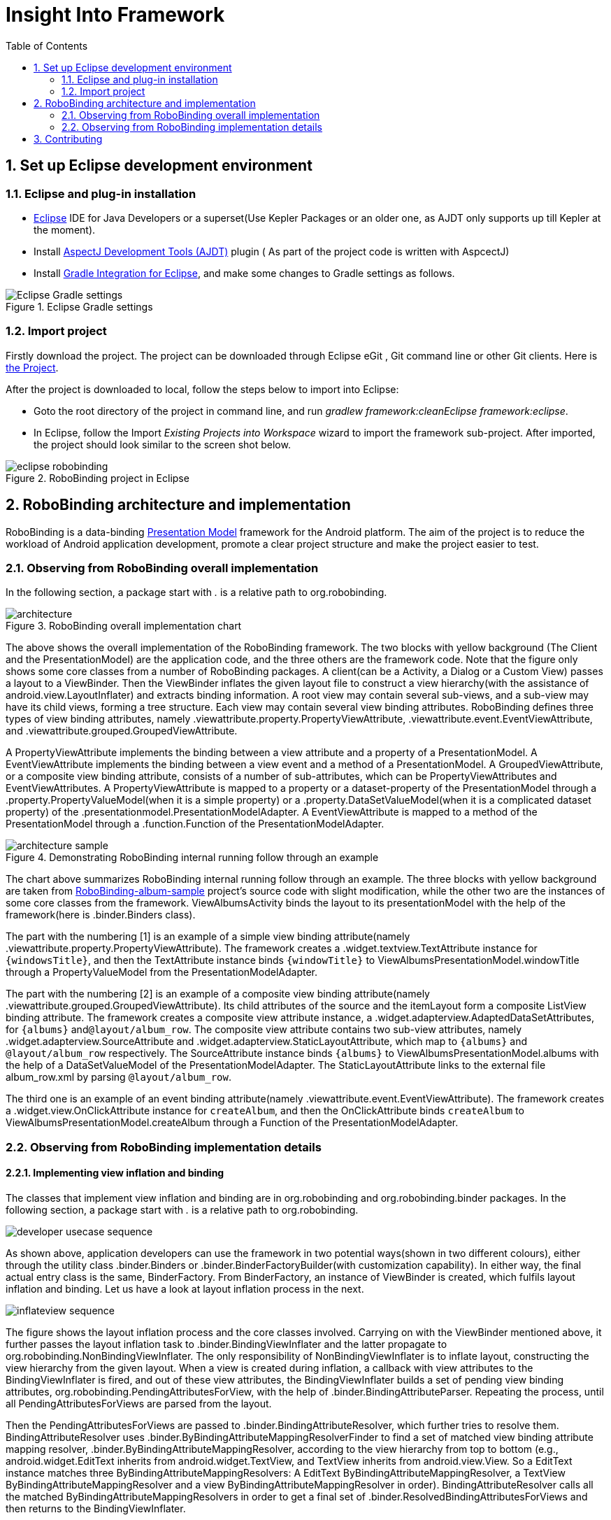 ﻿Insight Into Framework
======================
:Revision: 0.8.6
:toc:
:numbered:
:imagesdir: ./images

Set up Eclipse development environment
--------------------------------------
Eclipse and plug-in installation
~~~~~~~~~~~~~~~~~~~~~~~~~~~~~~~
* http://www.eclipse.org/[Eclipse] IDE for Java Developers or a superset(Use Kepler Packages or an older one, as AJDT only supports up till Kepler at the moment).
* Install http://www.eclipse.org/ajdt/[AspectJ Development Tools (AJDT)] plugin ( As part of the project code is written with AspcectJ)
* Install https://github.com/spring-projects/eclipse-integration-gradle[Gradle Integration for Eclipse], and make some changes to Gradle settings as follows.

.Eclipse Gradle settings
image::eclipse_gradle_settings.png[Eclipse Gradle settings]


Import project
~~~~~~~~~~~~~~
Firstly download the project. The project can be downloaded through Eclipse eGit , Git command line or other Git clients. Here is https://github.com/RoboBinding/RoboBinding[the Project].

After the project is downloaded to local, follow the steps below to import into Eclipse:

* Goto the root directory of the project in command line, and run 'gradlew framework:cleanEclipse framework:eclipse'.
* In Eclipse, follow the Import 'Existing Projects into Workspace' wizard to import the framework sub-project. After imported, the project should look similar to the screen shot below.

.RoboBinding project in Eclipse
image::eclipse_robobinding.png[]

RoboBinding architecture and implementation
-------------------------------------------

RoboBinding is a data-binding http://martinfowler.com/eaaDev/PresentationModel.html[Presentation Model] framework for the Android platform.
The aim of the project is to reduce the workload of Android application development, promote a clear project structure and make the project easier to test. 

Observing from RoboBinding overall implementation
~~~~~~~~~~~~~~~~~~~~~~~~~~~~~~~~~~~~~~~~~~~~~~~~~
In the following section, a package start with '.' is a relative path to org.robobinding.

.RoboBinding overall implementation chart
image::architecture.png[]

The above shows the overall implementation of the RoboBinding framework. The two blocks with yellow background (The Client and the PresentationModel) are the application code,
and the three others are the framework code. Note that the figure only shows some core classes from a number of RoboBinding packages.
A client(can be a Activity, a Dialog or a Custom View) passes a layout to a ViewBinder.
Then the ViewBinder inflates the given layout file to construct a view hierarchy(with the assistance of android.view.LayoutInflater) and extracts binding information.
A root view may contain several sub-views, and a sub-view may have its child views, forming a tree structure. Each view may contain several view binding attributes.
RoboBinding defines three types of view binding attributes, namely .viewattribute.property.PropertyViewAttribute,
.viewattribute.event.EventViewAttribute, and .viewattribute.grouped.GroupedViewAttribute.

A PropertyViewAttribute implements the binding between a view attribute and a property of a PresentationModel.
A EventViewAttribute implements the binding between a view event and a method of a PresentationModel.
A GroupedViewAttribute, or a composite view binding attribute, consists of a number of sub-attributes, which can be PropertyViewAttributes and EventViewAttributes.
A PropertyViewAttribute is mapped to a property or a dataset-property of the PresentationModel through a .property.PropertyValueModel(when it is a simple property)
or a .property.DataSetValueModel(when it is a complicated dataset property) of the .presentationmodel.PresentationModelAdapter.
A EventViewAttribute is mapped to a method of the PresentationModel through a .function.Function of the PresentationModelAdapter.

.Demonstrating RoboBinding internal running follow through an example
image::architecture_sample.png[]
The chart above summarizes RoboBinding internal running follow through an example. 
The three blocks with yellow background are taken from https://github.com/RoboBinding/RoboBinding-album-sample[RoboBinding-album-sample] project's source code with slight modification,
while the other two are the instances of some core classes from the framework.
ViewAlbumsActivity binds the layout to its presentationModel with the help of the framework(here is .binder.Binders class).

The part with the numbering [1] is an example of a simple view binding attribute(namely .viewattribute.property.PropertyViewAttribute).
The framework creates a .widget.textview.TextAttribute instance for ++\{windowsTitle\}++,
and then the TextAttribute instance binds ++\{windowTitle\}++ to ViewAlbumsPresentationModel.windowTitle through a PropertyValueModel from the PresentationModelAdapter.

The part with the numbering [2] is an example of a composite view binding attribute(namely .viewattribute.grouped.GroupedViewAttribute).
Its child attributes of the source and the itemLayout form a composite ListView binding attribute.
The framework creates a composite view attribute instance, a .widget.adapterview.AdaptedDataSetAttributes, for ++\{albums\}++ and++@layout/album_row++.
The composite view attribute contains two sub-view attributes, namely .widget.adapterview.SourceAttribute and .widget.adapterview.StaticLayoutAttribute,
which map to ++\{albums\}++ and ++@layout/album_row++ respectively.
The SourceAttribute instance binds ++\{albums\}++ to ViewAlbumsPresentationModel.albums with the help of a DataSetValueModel of the PresentationModelAdapter.
The StaticLayoutAttribute links to the external file album_row.xml by parsing ++@layout/album_row++.

The third one is an example of an event binding attribute(namely .viewattribute.event.EventViewAttribute).
The framework creates a .widget.view.OnClickAttribute instance for ++createAlbum++,
and then the OnClickAttribute binds ++createAlbum++ to ViewAlbumsPresentationModel.createAlbum through a Function of the PresentationModelAdapter.

Observing from RoboBinding implementation details
~~~~~~~~~~~~~~~~~~~~~~~~~~~~~~~~~~~~~~~~~~~~~~~~~

Implementing view inflation and binding
^^^^^^^^^^^^^^^^^^^^^^^^^^^^^^^^^^^^^^^
The classes that implement view inflation and binding are in org.robobinding and org.robobinding.binder packages. 
In the following section, a package start with '.' is a relative path to org.robobinding.

image::developer_usecase_sequence.png[]
As shown above, application developers can use the framework in two potential ways(shown in two different colours),
either through the utility class .binder.Binders or .binder.BinderFactoryBuilder(with customization capability).
In either way, the final actual entry class is the same, BinderFactory.
From BinderFactory, an instance of ViewBinder is created, which fulfils layout inflation and binding.
Let us have a look at layout inflation process in the next.

image::inflateview_sequence.png[]
The figure shows the layout inflation process and the core classes involved.
Carrying on with the ViewBinder mentioned above, it further passes the layout inflation task to .binder.BindingViewInflater
and the latter propagate to org.robobinding.NonBindingViewInflater. The only responsibility of NonBindingViewInflater is to inflate layout, constructing the view hierarchy from the given layout.
When a view is created during inflation, a callback with view attributes to the BindingViewInflater is fired,
and out of these view attributes, the BindingViewInflater builds a set of pending view binding attributes, org.robobinding.PendingAttributesForView, 
with the help of .binder.BindingAttributeParser.
Repeating the process, until all PendingAttributesForViews are parsed from the layout.

Then the PendingAttributesForViews are passed to .binder.BindingAttributeResolver, which further tries to resolve them.
BindingAttributeResolver uses .binder.ByBindingAttributeMappingResolverFinder to find a set of matched view binding attribute mapping resolver, .binder.ByBindingAttributeMappingResolver, according to the view hierarchy from top to bottom
(e.g., android.widget.EditText inherits from android.widget.TextView, and TextView inherits from android.view.View. So a EditText instance matches three ByBindingAttributeMappingResolvers:
A EditText ByBindingAttributeMappingResolver, a TextView ByBindingAttributeMappingResolver and a view ByBindingAttributeMappingResolver in order).
BindingAttributeResolver calls all the matched ByBindingAttributeMappingResolvers in order to get a final set of .binder.ResolvedBindingAttributesForViews and then returns to the BindingViewInflater.

Afterwards, the BindingViewInflater add all the predefined pending attribute mappings, org.robobinding.PredefinedPendingAttributesForView, if there is.
And then call BindingAttributeResolver to resolve them also, which follows the same process as resolving PendingAttributesForView above.
Finally it gets a set of ResolvedBindingAttributesForViews as well.

The BindingViewInflater eventually hands a .binder.InflatedView containing all the ResolvedBindingAttributesForViews over to ViewBinder.
The whole layout inflation work ends and the next binding stage starts.

image::bindview_sequence.png[]
The figure shows the entire binding process and the core classes involved. The ViewBinder hands the binding task to its ViewBindingLifecycle. The ViewBindingLifecycle runs the binding life-cycle on the InflatedView. Firstly try to bind all the ResolvedBindingAttributesForViews in the InflatedView.
Internally the ResolvedBindingAttributesForViews invoke each of its binding attributes to complete the binding.
After completion of the binding, the ViewBindingLifecycle validates the result. When an error is found, the whole process is terminated and the errors are reported.
If successful with no errors, pre-initializing the views is kicked off when specified.
Pre-initializing views is to synchronize values from a PresentationModel to its views.

Implementing view attribute bindings
^^^^^^^^^^^^^^^^^^^^^^^^^^^^^^^^^^^^
View attribute bindings are implemented by org.robobinding.viewattribute and its sub package. In the following section, a package start with '.' is a relative path to org.robobinding.viewattribute.

.ViewAttribute class hierarchy diagram
image::viewattribute_hierarchy.png[]
There are three types of view attributes defined in the framework, namely a simple view attribute .property.PropertyViewAttribute,
an event view attribute .event.EventViewAttribute and a composite view attribute .grouped.GroupedViewAttribute.

A PropertyViewAttribute implements binding for a simple view attribute.
There are two kinds, which are single value-typed, property.PropertyViewAttribute, and multiple value-typed, property.MultiTypePropertyViewAttribute.
A PropertyViewAttribute(in the figure with [1.1]marked, ++\{enabledSwitch\}++ and ++\{selectedSwitch\}++)
has only one possible value type such as EnabledAttribute(org.robobinding.widget.view.EnabledAttribute), having only one value type of Boolean.
Whereas MultiTypePropertyViewAttribute(in the figure with [1.2] marked, ++\{visibilitySwitch\}++)
has multiple value types such as VisibilityAttribute(org.robobinding.widget.view.VisibilityAttribute), which can be a Integer or a Boolean.

A EventViewAttribute(in the figure with [2] marked, ++onClick++ and ++onLongClick++) implements binding for a event view attribute,
e.g., org.robobinding.widget.view.OnClickAttribute/OnLongClickAttribute and so on.

GroupedViewAttribute(in the figure with [3.1, 3.2] marked, ++\{source\}++, ++@layout/item_row++ and ++\{[text1.text:\{name\}]\}++; ++@layout/footer_layout++, ++\{footer\}++ and ++\{footerVisibility\}++)
implements binding for a composite view attribute such as a org.robobinding.widget.adapterview.AdaptedDataSetAttributes which contains sub-attributes a source, an itemLayout and an optional itemMapping;
a org.robobinding.widget.listview.FooterAttributes, which contains sub-attributes a footerLayout and two optional attributes, a footerPresentationModel and a footerVisibility.

org.robobinding.viewattribute package contains abstract classes of core concepts for view attributes, and org.robobinding.widget package contains various counterpart view attribute binding implementations for android.widget package.
For example, org.robobinding.widget.textview package is for android.widget.TextView and org.robobinding.widget.seekbar package is for android.widget.SeekBar.

All kinds of view attributes have corresponding Binder classes. They work together to accomplish the binding task. 
For example, the counterpart of EventViewAttribute is EventViewAttributeBinder.


.ChildViewAttributes class diagram
image::childviewattribute_relationship.png[]

In the following section, a package start with '.' is a relative path to org.robobinding.viewattribute.

The figure shows the relationship between a composite view attribute .grouped.GroupedViewAttribute and its child view attributes.
A GroupedViewAttribute contains various types of child view attributes. Currently the kinds of child view attributes in use are .grouped.ChildViewAttribute,
.grouped.DependentChildViewAttribute, .property.PropertyViewAttribute and .property.MultiTypePropertyViewAttribute.

A ChildViewAttribute is an ordinary child view attribute and it has a subclass of .grouped.ChildViewAttributeWithAttribute.
A ChildViewAttributeWithAttribute is a ChildViewAttribute but with a required attribute value, which will be set when the ChildViewAttributeWithAttribute is created,
such as org.robobinding.widget.adapterview.SourceAttribute/SubViewLayoutAttribute.

DependentChildViewAttribute is a dependent child view attribute. It cannot be created in an ordinary way, as it depends on some runtime information from previous child attributes.
It is, therefore, created via a .grouped.ChildViewAttributeFactory.
Take org.robobinding.widget.adapterview.SubViewAttributes.SubViewAttributeFactory for example.
It needs subViewLayoutAttribute.getLayoutId() to create a SubViewAttribute.

PropertyViewAttribute and MultiTypePropertyViewAttribute are single value-typed and multi value-typed view attributes. They are already discussed earlier, and can be reused here as a child view attribute.

Implementing Presentation Model concepts
^^^^^^^^^^^^^^^^^^^^^^^^^^^^^^^^^^^^^^^^
In the following section, a package start with '.' is a relative path to org.robobinding.

.PresentationModel class diagram
image::presentationmodel_classdiagram.png[]
The four packages, org.robobinding.presentationmodel, org.robobinding.property, org.robobinding.itempresentationmodel and org.robobinding.function,
are for wrapping a PresentationModel as a .presentationmodel.PresentationModelAdapter, which is used in binding process.
The PresentationModelAdapter is the entry class of the packages.
The framework creates a PresentationModelAdapter instance for each PresentationModel.
Currently, there are two ways for the framework to identify a class as a PresentationModel. 
Either the class is a subclass of .property.ObservableBean/.presentationmodel.AbstractPresentationModel,
or is annotated by .aspects.PresentationModel.

A PresentationModelAdapter is created to wrap a PresentationModel and acts as a provider of three pieces of information,
namely wrapping SimpleProperty, DataSetProperty and Method, and then acting as a provider of .property.PropertyValueModel, .property.DataSetValueModel
and .function.Function. On the right hand side of the figure above, the property of ++windowTitle++ is a SimpleProperty, the property of ++albums++ is a DataSetProperty and ++createAlbum()++ is a Method.
DataSetProperty is a data set property. The framework will create a .itempresentationmodel.ItemPresentationModel instance for each data item in the collection.
In the given figure above, an AlbumItemPresentationModel will be created for each album item in albums collection and will be rendered to the screen according to the given row layout of ++@layout/album_row++.

The framework utilizes http://eclipse.org/aspectj/[AspectJ] framework to auto-generate and inject some source code to reduce the workload.
For example, a PresentationModel will be injected a PresentationModelAspect, mainly to append property value change event notification to the setters.
A ItemPresentationModel will be injected a ItemPresentationModelAspect, appending some source code to ItemPresentationModel.updateData method to reflect data item change and to refresh the ItemPresentationModel so that the display is synchronized.

View event listener aggregates
^^^^^^^^^^^^^^^^^^^^^^^^^^^^^^
The concept of view event listener aggregates(org.robobinding.viewattribute.ViewListeners or its subclasses),
is introduced to provide a workaround of registering multiple event listeners due to the fact that the Android framework can only allow register a single event listener in many cases(e.g., android.view.View.setOnFocusChangeListener).
As an application may need to register multiple event listeners on a same event,
to overcome the old listener not being erased by a new one accidentally, the concept of view event listener aggregate is implemented.


Contributing
------------
* We value code quality. So all source code committed requires to have proper unit tests along with it, especially public methods. If unit tests cannot be supplied for some reasons, explicit comments have to be given.
* RoboBinding source code format needs to be followed, so that it is easier for contributions among us. It is basically Java standard code format.